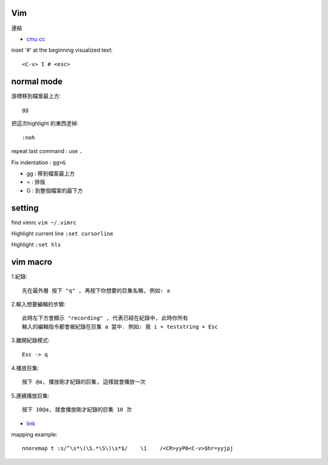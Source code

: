 ============
	Vim
============

連結

- `cmu cc <http://club.cc.cmu.edu/talks/fall15/power-vim.html>`_



inset '#' at the beginning visualized text::
	
	<C-v> I # <esc> 


=====================
	normal mode
=====================

游標移到檔案最上方::	
	
	gg

把這次highlight 的東西塗掉::
	
	:noh

repeat last command :  use ``.``


Fix indentation : ``gg=G``

- gg : 移到檔案最上方
- = : 排版
- G : 到整個檔案的最下方


============
   setting
============
find vimrc   ``vim ~/.vimrc``

Highlight current line  ``:set cursorline``

Highlight  ``:set hls``

==================
	vim macro	
==================

1.紀錄::
	
	先在最外層 按下 "q" , 再按下你想要的巨集名稱, 例如: a

2.輸入想要編輯的步驟::

	此時左下方會顯示 "recording" , 代表已經在紀錄中, 此時你所有
	輸入的編輯指令都會被紀錄在巨集 a 當中. 例如: 我 i + teststring + Esc
	
3.離開紀錄模式::
	
	Esc -> q

4.播放巨集::
	
	按下 @a, 播放剛才紀錄的巨集, 這樣就會播放一次

5.連續播放巨集::
	
	按下 10@a, 就會播放剛才紀錄的巨集 10 次

- `link <http://hackerandgeek.blogspot.tw/2013/08/vim.html>`_


mapping example::
	
	nnoremap t :s/^\s*\(\S.*\S\)\s*$/    \1    /<CR>yyP0<C-v>$hr=yyjpj









